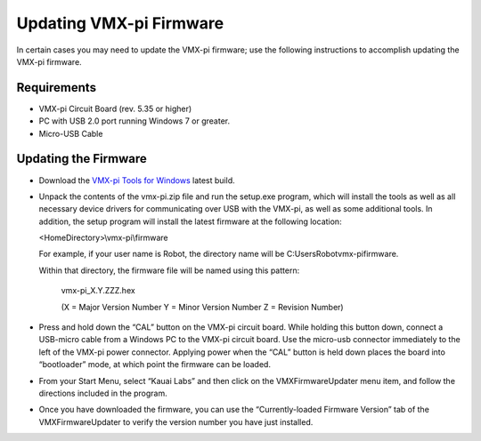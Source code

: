 Updating VMX-pi Firmware
========================

In certain cases you may need to update the VMX-pi firmware; use the following instructions to accomplish updating the VMX-pi firmware.

Requirements
------------

- VMX-pi Circuit Board (rev. 5.35 or higher)
- PC with USB 2.0 port running Windows 7 or greater.
- Micro-USB Cable

Updating the Firmware
---------------------

- Download the `VMX-pi Tools for Windows <https://www.kauailabs.com/public_files/vmx-pi/vmx-pi.zip>`__ latest build.
- Unpack the contents of the vmx-pi.zip file and run the setup.exe program, which will install the tools as well as all necessary device drivers for communicating over USB with the VMX-pi, as well as some additional tools.  In addition, the setup program will install the latest firmware at the following location:

  <HomeDirectory>\\vmx-pi\\firmware

  For example, if your user name is Robot, the directory name will be C:\Users\Robot\vmx-pi\firmware.

  Within that directory, the firmware file will be named using this pattern:

    vmx-pi_X.Y.ZZZ.hex

    (X = Major Version Number Y = Minor Version Number Z = Revision Number)

- Press and hold down the “CAL” button on the VMX-pi circuit board.  While holding this button down, connect a USB-micro cable from a Windows PC to the VMX-pi circuit board.  Use the micro-usb connector immediately to the left of the VMX-pi power connector.  Applying power when the “CAL” button is held down places the board into “bootloader” mode, at which point the firmware can be loaded.

- From your Start Menu, select “Kauai Labs” and then click on the VMXFirmwareUpdater menu item, and follow the directions included in the program.

- Once you have downloaded the firmware, you can use the “Currently-loaded Firmware Version” tab of the VMXFirmwareUpdater to verify the version number you have  just installed.